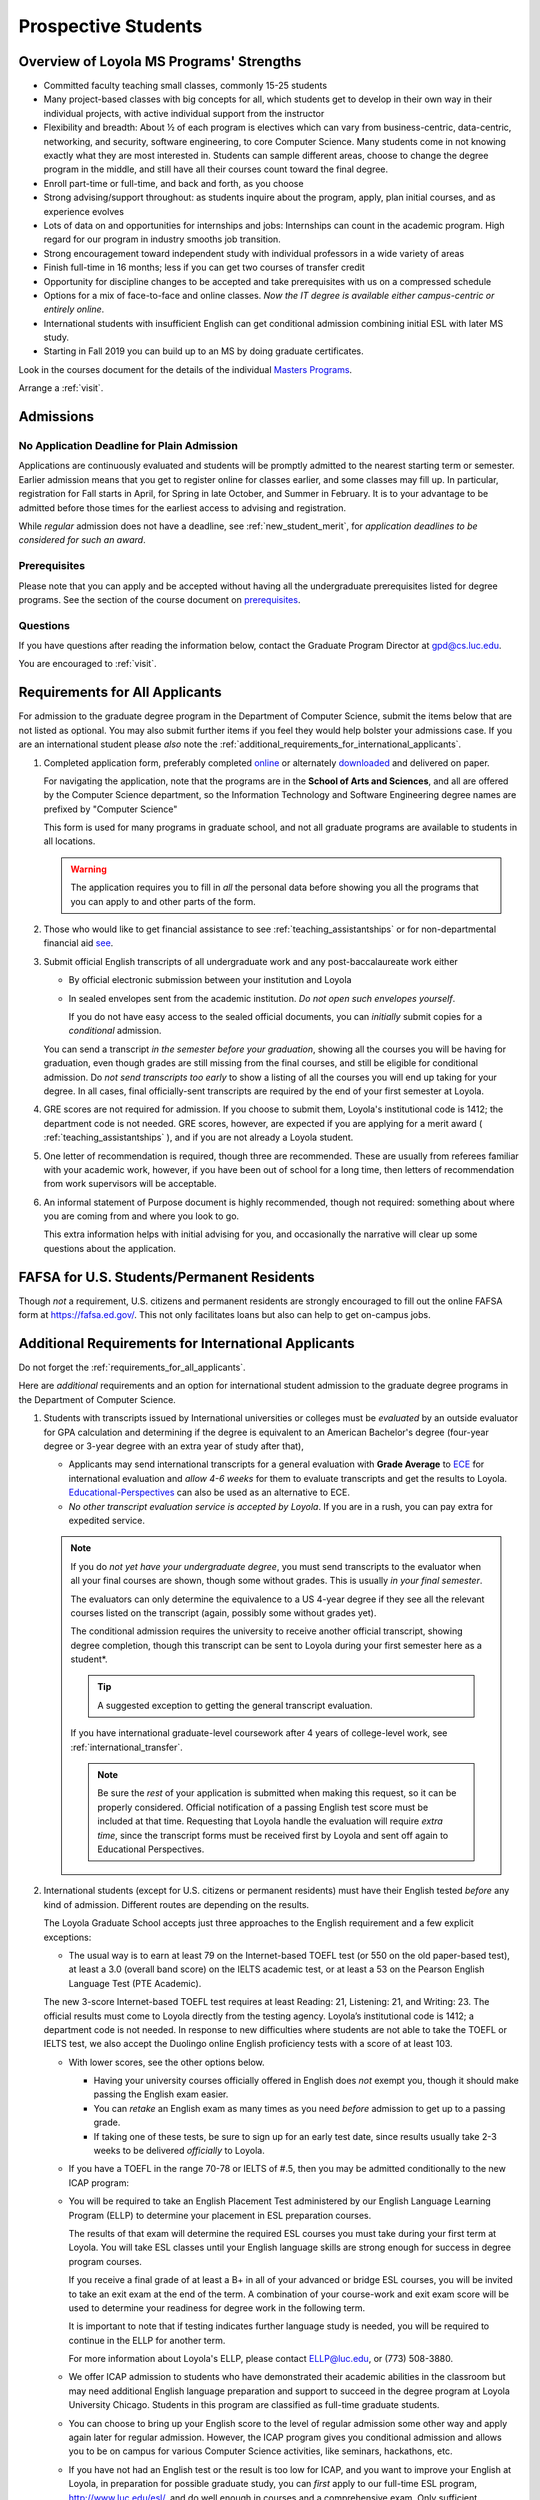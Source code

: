 ﻿####################
Prospective Students
####################

*****************************************
Overview of Loyola MS Programs' Strengths
*****************************************

-   Committed faculty teaching small classes, commonly 15-25 students
-   Many project-based classes with big concepts for all, which students get to develop in their own way in their individual projects, with active individual support from the instructor
-   Flexibility and breadth: About ½ of each program is electives which can vary from business-centric, data-centric, networking, and security, software engineering, to core Computer Science. Many students come in not knowing exactly what they are most interested in. Students can sample different areas, choose to change the degree program in the middle, and still have all their courses count toward the final degree.
-   Enroll part-time or full-time, and back and forth, as you choose
-   Strong advising/support throughout: as students inquire about the program, apply, plan initial courses, and as experience evolves
-   Lots of data on and opportunities for internships and jobs: Internships can count in the academic program. High regard for our program in industry smooths job transition.
-   Strong encouragement toward independent study with individual professors in a wide variety of areas
-   Finish full-time in 16 months; less if you can get two courses of transfer credit
-   Opportunity for discipline changes to be accepted and take prerequisites with us on a compressed schedule
-   Options for a mix of face-to-face and online classes. *Now the IT degree is available either campus-centric or entirely online*.
-   International students with insufficient English can get conditional admission combining initial ESL with later MS study.
-   Starting in Fall 2019 you can build up to an MS by doing graduate certificates.

Look in the courses document for the details of the individual `Masters Programs <https://academics.cs.luc.edu/graduate/masters_overview.html>`_.

Arrange a :ref:`visit`.

.. index::
    admissions

**********
Admissions
**********

.. index::
    deadline
    admission

No Application Deadline for Plain Admission
===========================================

Applications are continuously evaluated and students will be promptly admitted to the nearest starting term or semester. Earlier admission means that you get to register online for classes earlier, and some classes may fill up. In particular, registration for Fall starts in April, for Spring in late October, and Summer in February. It is to your advantage to be admitted before those times for the earliest access to advising and registration.

While *regular* admission does not have a deadline, see :ref:`new_student_merit`, for *application deadlines to be considered for such an award*.

Prerequisites
=============

Please note that you can apply and be accepted without having all the undergraduate prerequisites listed for degree programs. See the section of the course document on `prerequisites <https://academics.cs.luc.edu/graduate/masters_prereqs.html>`_.

Questions
=========

If you have questions after reading the information below, contact the Graduate Program Director at gpd@cs.luc.edu.

You are encouraged to :ref:`visit`.

.. index::
    prospective us graduate students

.. _requirements_for_all_applicants:

*******************************
Requirements for All Applicants
*******************************

For admission to the graduate degree program in the Department of Computer Science, submit the items below that are not listed as optional. You may also submit further items if you feel they would help bolster your admissions case.
If you are an international student please *also* note the :ref:`additional_requirements_for_international_applicants`.

#.  Completed application form, preferably completed `online <https://gpem.luc.edu/apply/>`_ or alternately `downloaded <http://www.luc.edu/gpem/applications/gpemapplication.pdf>`_ and delivered on paper.

    For navigating the application, note that the programs are in the **School of Arts and Sciences**, and all are offered by the Computer Science department, so the Information Technology and Software Engineering degree names are prefixed by "Computer Science"

    This form is used for many programs in graduate school, and not all graduate programs are available to students in all locations.

    .. warning::
        The application requires you to fill in *all* the personal data before showing you all the programs that you can apply to and other parts of the form.

#.  Those who would like to get financial assistance to see :ref:`teaching_assistantships` or for non-departmental financial aid `see <https://www.luc.edu/finaid/aid-process/responsibilities/>`_.
#.  Submit official English transcripts of all undergraduate work and any post-baccalaureate work either

    -   By official electronic submission between your institution and Loyola
    -   In sealed envelopes sent from the academic institution. *Do not open such envelopes yourself*.

        If you do not have easy access to the sealed official documents, you can *initially* submit copies for a *conditional* admission.

    You can send a transcript *in the semester before your graduation*, showing all the courses you will be having for graduation, even though grades are still missing from the final courses, and still be eligible for conditional admission. Do *not send transcripts too early* to show a listing of all the courses you will end up taking for your degree. In all cases, final officially-sent transcripts are required by the end of your first semester at Loyola.

#.  GRE scores are not required for admission. If you choose to submit them, Loyola's institutional code is 1412; the department code is not needed. GRE scores, however, are expected if you are applying for a merit award ( :ref:`teaching_assistantships` ), and if you are not already a Loyola student.
#.   One letter of recommendation is required, though three are recommended. These are usually from referees familiar with your academic work, however, if you have been out of school for a long time, then letters of recommendation from work supervisors will be acceptable.
#.  An informal statement of Purpose document is highly recommended, though not required: something about where you are coming from and where you look to go.

    This extra information helps with initial advising for you, and occasionally the narrative will clear up some questions about the application.

.. index::
    FAFSA

.. _FAFSA:

*******************************************
FAFSA for U.S. Students/Permanent Residents
*******************************************

Though *not* a requirement, U.S. citizens and permanent residents are strongly encouraged to fill out the online FAFSA form at https://fafsa.ed.gov/. This not only facilitates loans but also can help to get on-campus jobs.

.. index::
    prospective international graduate students
    ESL at Loyola

.. _additional_requirements_for_international_applicants:

****************************************************
Additional Requirements for International Applicants
****************************************************

Do not forget the :ref:`requirements_for_all_applicants`.

Here are *additional* requirements and an option for international student admission to the graduate degree programs in the Department of Computer Science.

#.  Students with transcripts issued by International universities or colleges must be *evaluated* by an outside evaluator for GPA calculation and determining if the degree is equivalent to an American Bachelor's degree (four-year degree or 3-year degree with an extra year of study after that),

    -   Applicants may send international transcripts for a general evaluation with **Grade Average** to `ECE <https://www.ece.org/>`_ for international evaluation and *allow 4-6 weeks* for them to evaluate transcripts and get the results to Loyola. `Educational-Perspectives <http://edperspective.org/>`_ can also be used as an alternative to ECE.
    -   *No other transcript evaluation service is accepted by Loyola*. If you are in a rush, you can pay extra for expedited service.

    .. note::
        If you do *not yet have your undergraduate degree*, you must send transcripts to the evaluator when all your final courses are shown, though some without grades. This is usually *in your final semester*.

        The evaluators can only determine the equivalence to a US 4-year degree if they see all the relevant courses listed on the transcript (again, possibly some without grades yet).

        The conditional admission requires the university to receive another official transcript, showing degree completion, though this transcript can be sent to Loyola during your first semester here as a student*.

        .. tip::
            A suggested exception to getting the general transcript evaluation.

        If you have international graduate-level coursework after 4 years of college-level work, see :ref:`international_transfer`.

        .. note::
            Be sure the *rest* of your application is submitted when making this request, so it can be properly considered. Official notification of a passing English test score must be included at that time. Requesting that Loyola handle the evaluation will require *extra time*, since the transcript forms must be received first by Loyola and sent off again to Educational Perspectives.

#.  International students (except for U.S. citizens or permanent residents) must have their English tested *before* any kind of admission. Different routes are depending on the results.

    The Loyola Graduate School accepts just three approaches to the English
    requirement and a few explicit exceptions:

    -   The usual way is to earn at least 79 on the Internet-based TOEFL test (or 550 on the old paper-based test), at least a 3.0 (overall band score) on the IELTS academic test, or at least a 53 on the Pearson English Language Test (PTE Academic).

    The new 3-score Internet-based TOEFL test requires at least Reading: 21, Listening: 21, and Writing: 23. The official results must come to Loyola directly from the testing agency. Loyola’s institutional code is 1412; a department code is not needed. In response to new difficulties where students are not able to take the TOEFL or IELTS test, we also accept the Duolingo online English proficiency tests with a score of at least 103.

    -   With lower scores, see the other options below.

        -   Having your university courses officially offered in English does *not* exempt you, though it should make passing the English exam easier.
        -   You can *retake* an English exam as many times as you need *before* admission to get up to a passing grade.
        -   If taking one of these tests, be sure to sign up for an early test date, since results usually take 2-3 weeks to be delivered *officially* to Loyola.

    -   If you have a TOEFL in the range 70-78 or IELTS of #.5, then you may be admitted conditionally to the new ICAP program:
    -   You will be required to take an English Placement Test administered by our English Language Learning Program (ELLP) to determine your placement in ESL preparation courses.

        The results of that exam will determine the required ESL courses you must take during your first term at Loyola. You will take ESL classes until your English language skills are strong enough for success in degree program courses.

        If you receive a final grade of at least a B+ in all of your advanced or bridge ESL courses, you will be invited to take an exit exam at the end of the term. A combination of your course-work and exit exam score will be used to determine your readiness for degree work in the following term.

        It is important to note that if testing indicates further language study is needed, you will be required to continue in the ELLP for another term.

        For more information about Loyola's ELLP, please contact ELLP@luc.edu, or (773) 508-3880.

    -   We offer ICAP admission to students who have demonstrated their academic abilities in the classroom but may need additional English language preparation and support to succeed in the degree program at Loyola University Chicago. Students in this program are classified as full-time graduate students.
    -   You can choose to bring up your English score to the level of regular admission some other way and apply again later for regular admission. However, the ICAP program gives you conditional admission and allows you to be on campus for various Computer Science activities, like seminars, hackathons, etc.
    -   If you have not had an English test or the result is too low for ICAP, and you want to improve your English at Loyola, in preparation for possible graduate study, you can *first* apply to our full-time ESL program, http://www.luc.edu/esl/, and do well enough in courses and a comprehensive exam.  Only sufficient achievement in *Loyola's* ESL program is a substitute for one of the standardized tests above. Enrollment in an ESL program at another school is not a substitute for the TOEFL or IELTS. With any other ESL program, one of the standardized tests is still required.

        .. note::
            Loyola's ESL is a separate program from the Graduate School. If you were admitted directly to our ESL program, not to the Graduate School's ICAP program, then an appropriate certification from this ESL program merely satisfies the English requirement for Graduate School applicants. It does not imply the Graduate School Dean's approval for your admission.

            All other parts of your application remain to be considered (but see the note below).

    -   The English requirement is *waived* only for students who satisfy at least one of the following:

        #. U.S. citizens and permanent residents.
        #. Students with Bachelors or higher degree from accredited institutions in the United States, United Kingdom, Ireland, Canada, Australia, or New Zealand, who primarily attended their classes in those countries. Students are exempt who will complete one of these programs before matriculation at Loyola, even if they have further degrees from another country.

            .. note::
                Graduating from a program offered in English from any *other* country does *not* exempt the student from the English requirement.

    .. note::
        If you do not yet have the necessary test results for one of the above avenues, and your application is complete except for the English requirement, then the Graduate Program Director (GPD) is happy to look at your application and *informally* let you know if you should expect the GPD's recommendation for admission, *after* obtaining a sufficient official English score for one of the routes above. Later, the Graduate School Dean's approval is still needed for final admission.

#.  International applicants who will be on an F-1 visa (including those who are seeking financial aid from the department) are encouraged to submit proof (affidavit) of financial support to our International students' office *simultaneously* with filing their application.

    The form should be linked on the page http://luc.edu/iss/forms.shtml under something like the name, Declaration of Finances for Graduate & Professional Students. This will help save a lot of time in processing the visa papers, namely I-20 or IAP-63. Students who are chosen for the merit awards or scholarships will be notified regardless of their financial standing or ability to support themselves financially.

    .. note::
        Students who have written and defended a doctoral dissertation in English: make sure you note this in your application.


Though there is no admission deadline, be sure to leave time to get the necessary official English test results and transcript evaluations to Loyola before admission, and allow time after admission for obtaining a visa.

If the process takes too long, you can request to roll your admission over to the next semester.

.. index::
    program costs

.. _program_costs:

*************
Program Costs
*************

The Master's program has a 10-course requirement (once undergraduate prerequisites are satisfied).

For information on semester fees please refer to the `Bursar's pages <http://www.luc.edu/bursar/tuition.shtml>`_.

See also :ref:`teaching_assistantships` and :ref:`financial_aid`.
